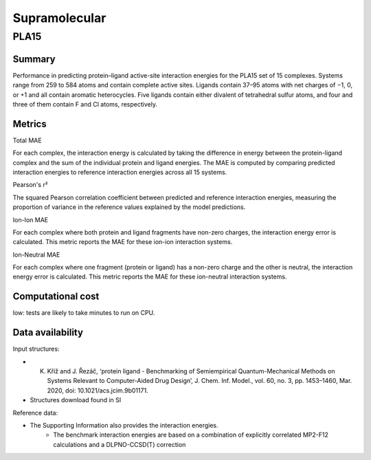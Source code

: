 ==============
Supramolecular
==============

PLA15
======

Summary
-------

Performance in predicting protein–ligand active-site interaction energies for the
PLA15 set of 15 complexes. Systems range from 259 to 584 atoms and contain complete
active sites. Ligands contain 37–95 atoms with net charges of −1, 0, or +1 and all contain
aromatic heterocycles. Five ligands contain either divalent of tetrahedral sulfur atoms, and
four and three of them contain F and Cl atoms, respectively.

Metrics
-------

Total MAE

For each complex, the interaction energy is calculated by taking the difference in energy between the protein-ligand complex and the sum of the individual protein and ligand energies. The MAE is computed by comparing predicted interaction energies to reference interaction energies across all 15 systems.

Pearson's r²

The squared Pearson correlation coefficient between predicted and reference interaction energies, measuring the proportion of variance in the reference values explained by the model predictions.

Ion-Ion MAE

For each complex where both protein and ligand fragments have non-zero charges, the interaction energy error is calculated. This metric reports the MAE for these ion-ion interaction systems.

Ion-Neutral MAE

For each complex where one fragment (protein or ligand) has a non-zero charge and the other is neutral, the interaction energy error is calculated. This metric reports the MAE for these ion-neutral interaction systems.


Computational cost
------------------

low: tests are likely to take minutes to run on CPU.

Data availability
-----------------

Input structures:

* K. Kříž and J. Řezáč, ‘protein ligand - Benchmarking of Semiempirical Quantum-Mechanical Methods on Systems Relevant to Computer-Aided Drug Design’, J. Chem. Inf. Model., vol. 60, no. 3, pp. 1453–1460, Mar. 2020, doi: 10.1021/acs.jcim.9b01171.
* Structures download found in SI

Reference data:

* The Supporting Information also provides the interaction energies.
    * The benchmark interaction energies are based on a combination of explicitly correlated MP2-F12 calculations and a DLPNO-CCSD(T) correction
